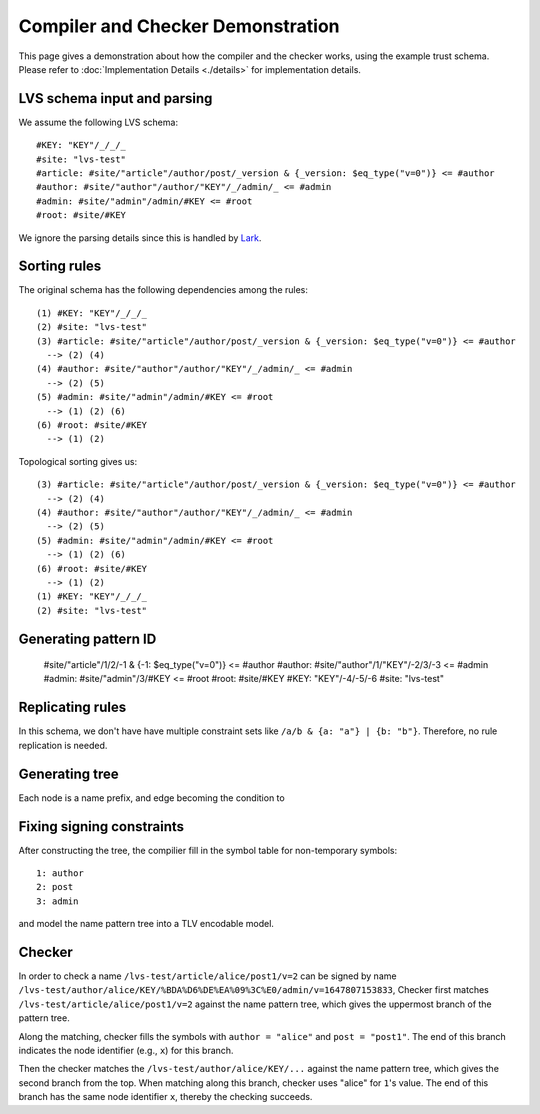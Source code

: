 Compiler and Checker Demonstration
==================================

This page gives a demonstration about how the compiler and the checker works,
using the example trust schema.
Please refer to :doc:`Implementation Details <./details>`
for implementation details.

LVS schema input and parsing
~~~~~~~~~~~~~~~~~~~~~~~~~~~~~
We assume the following LVS schema::

  #KEY: "KEY"/_/_/_
  #site: "lvs-test"
  #article: #site/"article"/author/post/_version & {_version: $eq_type("v=0")} <= #author
  #author: #site/"author"/author/"KEY"/_/admin/_ <= #admin
  #admin: #site/"admin"/admin/#KEY <= #root
  #root: #site/#KEY

We ignore the parsing details since this is handled by `Lark <https://lark-parser.readthedocs.io/en/latest/>`_.

Sorting rules
~~~~~~~~~~~~~
The original schema has the following dependencies among the rules::

  (1) #KEY: "KEY"/_/_/_
  (2) #site: "lvs-test"
  (3) #article: #site/"article"/author/post/_version & {_version: $eq_type("v=0")} <= #author
    --> (2) (4)
  (4) #author: #site/"author"/author/"KEY"/_/admin/_ <= #admin
    --> (2) (5)
  (5) #admin: #site/"admin"/admin/#KEY <= #root
    --> (1) (2) (6)
  (6) #root: #site/#KEY
    --> (1) (2)

Topological sorting gives us::

  (3) #article: #site/"article"/author/post/_version & {_version: $eq_type("v=0")} <= #author
    --> (2) (4)
  (4) #author: #site/"author"/author/"KEY"/_/admin/_ <= #admin
    --> (2) (5)
  (5) #admin: #site/"admin"/admin/#KEY <= #root
    --> (1) (2) (6)
  (6) #root: #site/#KEY
    --> (1) (2)
  (1) #KEY: "KEY"/_/_/_
  (2) #site: "lvs-test"

Generating pattern ID
~~~~~~~~~~~~~~~~~~~~~

  #site/"article"/1/2/-1 & {-1: $eq_type("v=0")} <= #author
  #author: #site/"author"/1/"KEY"/-2/3/-3 <= #admin
  #admin: #site/"admin"/3/#KEY <= #root
  #root: #site/#KEY
  #KEY: "KEY"/-4/-5/-6
  #site: "lvs-test"

Replicating rules
~~~~~~~~~~~~~~~~~
In this schema, we don't have have multiple constraint sets like ``/a/b & {a: "a"} | {b: "b"}``.
Therefore, no rule replication is needed.

Generating tree
~~~~~~~~~~~~~~~

.. image:: /_static/lvs-ptree.svg
    :align: center
    :width: 100%

Each node is a name prefix, and edge becoming the condition to 

Fixing signing constraints
~~~~~~~~~~~~~~~~~~~~~~~~~~
.. image:: /_static/lvs-ptree-signing.svg
    :align: center
    :width: 100%

After constructing the tree, the compilier fill in the symbol table for non-temporary symbols::

  1: author
  2: post
  3: admin

and model the name pattern tree into a TLV encodable model.

Checker
~~~~~~~~
In order to check a name ``/lvs-test/article/alice/post1/v=2`` can be signed by 
name ``/lvs-test/author/alice/KEY/%BDA%D6%DE%EA%09%3C%E0/admin/v=1647807153833``, 
Checker first matches ``/lvs-test/article/alice/post1/v=2`` against the name 
pattern tree, which gives the uppermost branch of the pattern tree.

Along the matching, checker fills the symbols with ``author = "alice"`` 
and ``post = "post1"``.
The end of this branch indicates the node identifier (e.g., ``x``) for this branch.

Then the checker matches the ``/lvs-test/author/alice/KEY/...`` 
against the name pattern tree, which gives the second branch from the top.
When matching along this branch, checker uses "alice" for ``1``'s value.
The end of this branch has the same node identifier ``x``, thereby the checking succeeds.
